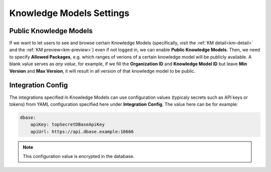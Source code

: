Knowledge Models Settings
*************************

.. _settings-km-public:

Public Knowledge Models
=======================

If we want to let users to see and browse certain Knowledge Models (specifically, visit the :ref:`KM detail<km-detail>` and the :ref:`KM preview<km-preview>`) even if not logged in, we can enable **Public Knowledge Models**. Then, we need to specify **Allowed Packages**, e.g. which ranges of verions of a certain knowledge model will be publicly available. A blank value serves as *any value*, for example, if we fill the **Organization ID** and **Knowledge Model ID** but leave **Min Version** and **Max Version**, it will result in all version of that knowledge model to be public.

Integration Config
==================

The integrations specified in Knowledge Models can use configuration values (typicaly secrets such as API keys or tokens) from YAML configuration specified here under **Integration Config**. The value here can be for example:

.. CODE-BLOCK:: yaml

    dbase:
        apiKey: topSecretDBaseApiKey
        apiUrl: https://api.dbase.example:10666

.. NOTE::

    This configuration value is encrypted in the database.
